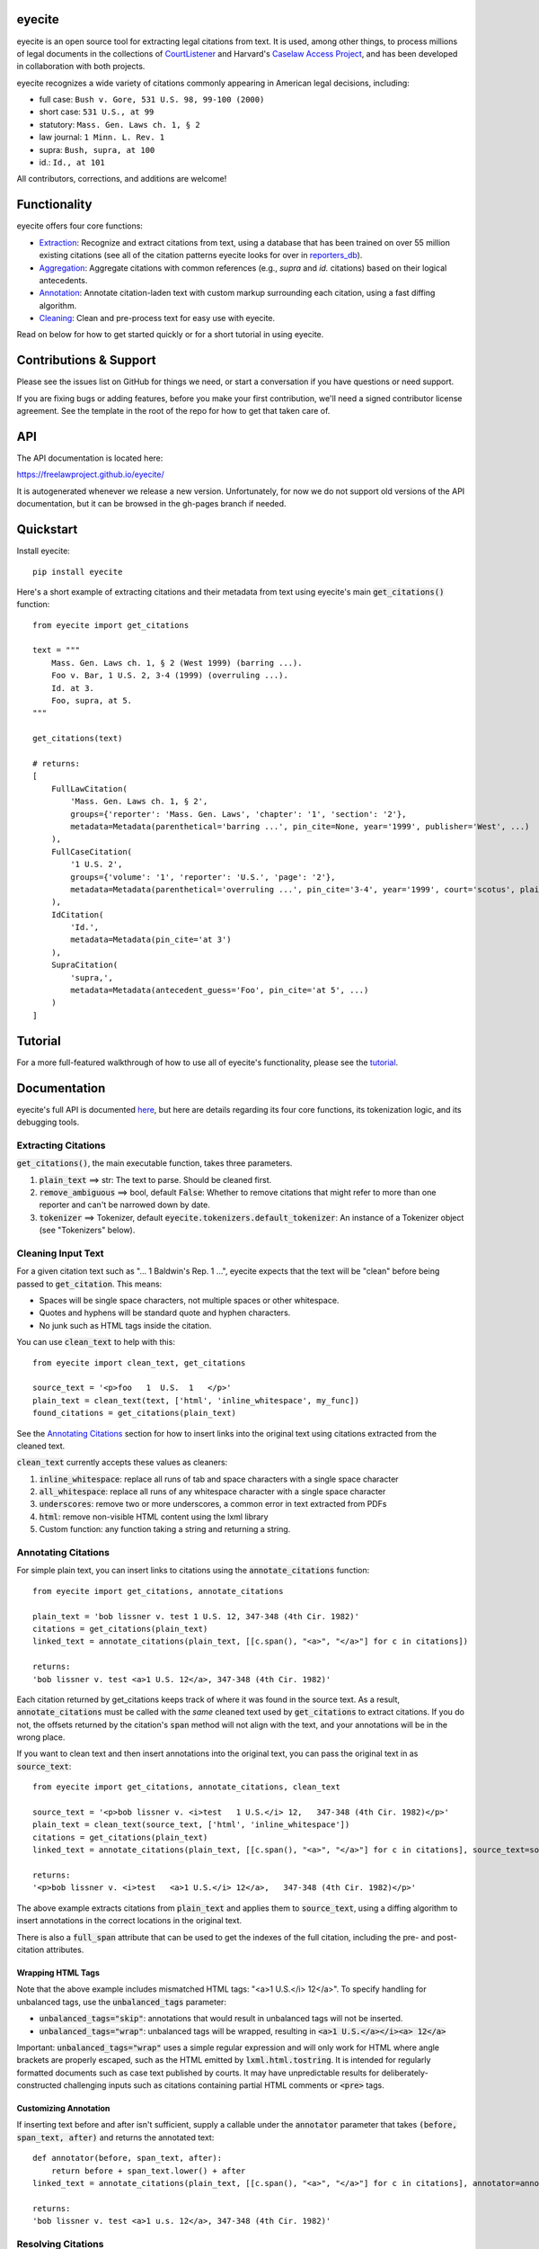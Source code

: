 eyecite
==========

eyecite is an open source tool for extracting legal citations from text. It is used, among other things, to process millions of legal documents in the collections of `CourtListener <https://www.courtlistener.com/>`_ and Harvard's `Caselaw Access Project <https://case.law/>`_, and has been developed in collaboration with both projects.

eyecite recognizes a wide variety of citations commonly appearing in American legal decisions, including:

* full case: ``Bush v. Gore, 531 U.S. 98, 99-100 (2000)``
* short case: ``531 U.S., at 99``
* statutory: ``Mass. Gen. Laws ch. 1, § 2``
* law journal: ``1 Minn. L. Rev. 1``
* supra: ``Bush, supra, at 100``
* id.: ``Id., at 101``

All contributors, corrections, and additions are welcome!

Functionality
=============

eyecite offers four core functions:

* `Extraction <https://freelawproject.github.io/eyecite/find.html>`_: Recognize and extract citations from text, using a database that has been trained on over 55 million existing citations (see all of the citation patterns eyecite looks for over in `reporters_db <https://github.com/freelawproject/reporters-db>`_).
* `Aggregation <https://freelawproject.github.io/eyecite/resolve.html>`_: Aggregate citations with common references (e.g., `supra` and `id.` citations) based on their logical antecedents.
* `Annotation <https://freelawproject.github.io/eyecite/annotate.html>`_: Annotate citation-laden text with custom markup surrounding each citation, using a fast diffing algorithm.
* `Cleaning <https://freelawproject.github.io/eyecite/clean.html>`_: Clean and pre-process text for easy use with eyecite.

Read on below for how to get started quickly or for a short tutorial in using eyecite.

Contributions & Support
=======================

Please see the issues list on GitHub for things we need, or start a conversation if you have questions or need support.

If you are fixing bugs or adding features, before you make your first contribution, we'll need a signed contributor license agreement. See the template in the root of the repo for how to get that taken care of.

API
===
The API documentation is located here:

https://freelawproject.github.io/eyecite/

It is autogenerated whenever we release a new version. Unfortunately, for now we do not support old versions of the API documentation, but it can be browsed in the gh-pages branch if needed.


Quickstart
==========

Install eyecite::

    pip install eyecite


Here's a short example of extracting citations and their metadata from text using eyecite's main :code:`get_citations()` function::

    from eyecite import get_citations

    text = """
        Mass. Gen. Laws ch. 1, § 2 (West 1999) (barring ...).
        Foo v. Bar, 1 U.S. 2, 3-4 (1999) (overruling ...).
        Id. at 3.
        Foo, supra, at 5.
    """

    get_citations(text)

    # returns:
    [
        FullLawCitation(
            'Mass. Gen. Laws ch. 1, § 2',
            groups={'reporter': 'Mass. Gen. Laws', 'chapter': '1', 'section': '2'},
            metadata=Metadata(parenthetical='barring ...', pin_cite=None, year='1999', publisher='West', ...)
        ),
        FullCaseCitation(
            '1 U.S. 2',
            groups={'volume': '1', 'reporter': 'U.S.', 'page': '2'},
            metadata=Metadata(parenthetical='overruling ...', pin_cite='3-4', year='1999', court='scotus', plaintiff='Foo', defendant='Bar,', ...)
        ),
        IdCitation(
            'Id.',
            metadata=Metadata(pin_cite='at 3')
        ),
        SupraCitation(
            'supra,',
            metadata=Metadata(antecedent_guess='Foo', pin_cite='at 5', ...)
        )
    ]

Tutorial
==========

For a more full-featured walkthrough of how to use all of eyecite's functionality,
please see the `tutorial <TUTORIAL.ipynb>`_.

Documentation
=============

eyecite's full API is documented `here <https://freelawproject.github.io/eyecite/>`_, but here are details regarding its four core functions, its tokenization logic, and its debugging tools.

Extracting Citations
--------------------

:code:`get_citations()`, the main executable function, takes three parameters.

1. :code:`plain_text` ==> str: The text to parse. Should be cleaned first.
2. :code:`remove_ambiguous` ==> bool, default :code:`False`: Whether to remove citations
   that might refer to more than one reporter and can't be narrowed down by date.
3. :code:`tokenizer` ==> Tokenizer, default :code:`eyecite.tokenizers.default_tokenizer`: An instance of a Tokenizer object (see "Tokenizers" below).


Cleaning Input Text
-------------------

For a given citation text such as "... 1 Baldwin's Rep. 1 ...", eyecite expects that the text
will be "clean" before being passed to :code:`get_citation`. This means:

* Spaces will be single space characters, not multiple spaces or other whitespace.
* Quotes and hyphens will be standard quote and hyphen characters.
* No junk such as HTML tags inside the citation.

You can use :code:`clean_text` to help with this:

::

    from eyecite import clean_text, get_citations

    source_text = '<p>foo   1  U.S.  1   </p>'
    plain_text = clean_text(text, ['html', 'inline_whitespace', my_func])
    found_citations = get_citations(plain_text)

See the `Annotating Citations <#annotating-citations>`_ section for how to insert links into the original text using
citations extracted from the cleaned text.

:code:`clean_text` currently accepts these values as cleaners:

1. :code:`inline_whitespace`: replace all runs of tab and space characters with a single space character
2. :code:`all_whitespace`: replace all runs of any whitespace character with a single space character
3. :code:`underscores`: remove two or more underscores, a common error in text extracted from PDFs
4. :code:`html`: remove non-visible HTML content using the lxml library
5. Custom function: any function taking a string and returning a string.


Annotating Citations
--------------------

For simple plain text, you can insert links to citations using the :code:`annotate_citations` function:

::

    from eyecite import get_citations, annotate_citations

    plain_text = 'bob lissner v. test 1 U.S. 12, 347-348 (4th Cir. 1982)'
    citations = get_citations(plain_text)
    linked_text = annotate_citations(plain_text, [[c.span(), "<a>", "</a>"] for c in citations])

    returns:
    'bob lissner v. test <a>1 U.S. 12</a>, 347-348 (4th Cir. 1982)'

Each citation returned by get_citations keeps track of where it was found in the source text.
As a result, :code:`annotate_citations` must be called with the *same* cleaned text used by :code:`get_citations`
to extract citations. If you do not, the offsets returned by the citation's :code:`span` method will
not align with the text, and your annotations will be in the wrong place.

If you want to clean text and then insert annotations into the original text, you can pass
the original text in as :code:`source_text`:

::

    from eyecite import get_citations, annotate_citations, clean_text

    source_text = '<p>bob lissner v. <i>test   1 U.S.</i> 12,   347-348 (4th Cir. 1982)</p>'
    plain_text = clean_text(source_text, ['html', 'inline_whitespace'])
    citations = get_citations(plain_text)
    linked_text = annotate_citations(plain_text, [[c.span(), "<a>", "</a>"] for c in citations], source_text=source_text)

    returns:
    '<p>bob lissner v. <i>test   <a>1 U.S.</i> 12</a>,   347-348 (4th Cir. 1982)</p>'

The above example extracts citations from :code:`plain_text` and applies them to
:code:`source_text`, using a diffing algorithm to insert annotations in the correct locations
in the original text.

There is also a :code:`full_span` attribute that can be used to get the indexes of the full citation, including the
pre- and post-citation attributes.

Wrapping HTML Tags
^^^^^^^^^^^^^^^^^^

Note that the above example includes mismatched HTML tags: "<a>1 U.S.</i> 12</a>".
To specify handling for unbalanced tags, use the :code:`unbalanced_tags` parameter:

* :code:`unbalanced_tags="skip"`: annotations that would result in unbalanced tags will not be inserted.
* :code:`unbalanced_tags="wrap"`: unbalanced tags will be wrapped, resulting in :code:`<a>1 U.S.</a></i><a> 12</a>`

Important: :code:`unbalanced_tags="wrap"` uses a simple regular expression and will only work for HTML where
angle brackets are properly escaped, such as the HTML emitted by :code:`lxml.html.tostring`. It is intended for
regularly formatted documents such as case text published by courts. It may have
unpredictable results for deliberately-constructed challenging inputs such as citations containing partial HTML
comments or :code:`<pre>` tags.

Customizing Annotation
^^^^^^^^^^^^^^^^^^^^^^

If inserting text before and after isn't sufficient, supply a callable under the :code:`annotator` parameter
that takes :code:`(before, span_text, after)` and returns the annotated text:

::

    def annotator(before, span_text, after):
        return before + span_text.lower() + after
    linked_text = annotate_citations(plain_text, [[c.span(), "<a>", "</a>"] for c in citations], annotator=annotator)

    returns:
    'bob lissner v. test <a>1 u.s. 12</a>, 347-348 (4th Cir. 1982)'

Resolving Citations
-------------------

Once you have extracted citations from a document, you may wish to resolve them to their common references.
To do so, just pass the results of :code:`get_citations()` into :code:`resolve_citations()`. This function will
do its best to resolve each "full," "short form," "supra," and "id" citation to a common :code:`Resource` object,
returning a dictionary that maps resources to lists of associated citations:

::

    from eyecite import get_citations, resolve_citations

    text = 'first citation: 1 U.S. 12. second citation: 2 F.3d 2. third citation: Id.'
    found_citations = get_citations(text)
    resolved_citations = resolve_citations(found_citations)

    returns (pseudo):
    {
        <Resource object>: [FullCaseCitation('1 U.S. 12')],
        <Resource object>: [FullCaseCitation('2 F.3d 2'), IdCitation('Id.')]
    }

Importantly, eyecite performs these resolutions using only its immanent knowledge about each citation's
textual representation. If you want to perform more sophisticated resolution (e.g., by augmenting each
citation with information from a third-party API), simply pass custom :code:`resolve_id_citation()`,
:code:`resolve_supra_citation()`, :code:`resolve_shortcase_citation()`, and :code:`resolve_full_citation()`
functions to :code:`resolve_citations()` as keyword arguments. You can also configure those functions to
return a more complex resource object (such as a Django model), so long as that object inherits the
:code:`eyecite.models.ResourceType` type (which simply requires hashability). For example, you might implement
a custom full citation resolution function as follows, using the default resolution logic as a fallback:

::

    def my_resolve(full_cite):
        # special handling for resolution of known cases in our database
        resource = MyOpinion.objects.get(full_cite)
        if resource:
            return resource
        # allow normal clustering of other citations
        return resolve_full_citation(full_cite)

    resolve_citations(citations, resolve_full_citation=my_resolve)

    returns (pseudo):
    {
        <MyOpinion object>: [<full_cite>, <short_cite>, <id_cite>],
        <Resource object>: [<full cite>, <short cite>],
    }

Tokenizers
----------

Internally, eyecite works by applying a list of regular expressions to the source text to convert it to a list
of tokens:

::

    In [1]: from eyecite.tokenizers import default_tokenizer

    In [2]: list(default_tokenizer.tokenize("Foo v. Bar, 123 U.S. 456 (2016). Id. at 457."))
    Out[2]:
    ['Foo',
     StopWordToken(data='v.', ...),
     'Bar,',
     CitationToken(data='123 U.S. 456', volume='123', reporter='U.S.', page='456', ...),
     '(2016).',
     IdToken(data='Id.', ...),
     'at',
     '457.']

Tokens are then scanned to determine values like the citation year or case name for citation resolution.

Alternate tokenizers can be substituted by providing a tokenizer instance to :code:`get_citations()`:

::

    from eyecite.tokenizers import HyperscanTokenizer
    hyperscan_tokenizer = HyperscanTokenizer(cache_dir='.hyperscan')
    cites = get_citations(text, tokenizer=hyperscan_tokenizer)

test_FindTest.py includes a simplified example of using a custom tokenizer that uses modified
regular expressions to extract citations with OCR errors.

eyecite ships with two tokenizers:

AhocorasickTokenizer (default)
^^^^^^^^^^^^^^^^^^^^^^^^^^^^^^

The default tokenizer uses the pyahocorasick library to filter down eyecite's list of
extractor regexes. It then performs extraction using the builtin :code:`re` library.

HyperscanTokenizer
^^^^^^^^^^^^^^^^^^

The alternate HyperscanTokenizer compiles all extraction regexes into a hyperscan database
so they can be extracted in a single pass. This is far faster than the default tokenizer
(exactly how much faster depends on how many citation formats are included in the target text),
but requires the optional :code:`hyperscan` dependency that has limited platform support.
See the "Installation" section for hyperscan installation instructions and limitations.

Compiling the hyperscan database takes several seconds, so short-running scripts may want to
provide a cache directory where the database can be stored. The directory should be writeable
only by the user:

::

    hyperscan_tokenizer = HyperscanTokenizer(cache_dir='.hyperscan')


Debugging
---------

If you want to see what metadata eyecite is able to extract for each citation, you can use :code:`dump_citations`.
This is primarily useful for developing eyecite, but may also be useful for exploring what data is available to you::

    In [1]: from eyecite import dump_citations, get_citations

    In [2]: text="Mass. Gen. Laws ch. 1, § 2. Foo v. Bar, 1 U.S. 2, 3-4 (1999). Id. at 3. Foo, supra, at 5."

    In [3]: cites=get_citations(text)

    In [4]: print(dump_citations(get_citations(text), text))
    FullLawCitation: Mass. Gen. Laws ch. 1, § 2. Foo v. Bar, 1 U.S. 2, 3-4 (1
      * groups
        * reporter='Mass. Gen. Laws'
        * chapter='1'
        * section='2'
    FullCaseCitation: Laws ch. 1, § 2. Foo v. Bar, 1 U.S. 2, 3-4 (1999). Id. at 3. Foo, s
      * groups
        * volume='1'
        * reporter='U.S.'
        * page='2'
      * metadata
        * pin_cite='3-4'
        * year='1999'
        * court='scotus'
        * plaintiff='Foo'
        * defendant='Bar,'
      * year=1999
    IdCitation: v. Bar, 1 U.S. 2, 3-4 (1999). Id. at 3. Foo, supra, at 5.
      * metadata
        * pin_cite='at 3'
    SupraCitation: 2, 3-4 (1999). Id. at 3. Foo, supra, at 5.
      * metadata
        * antecedent_guess='Foo'
        * pin_cite='at 5'

In the real terminal, the :code:`span()` of each extracted citation will be highlighted.
You can use the :code:`context_chars=30` parameter to control how much text is shown before and after.


Installation
============
Installing eyecite is easy.

::

    poetry add eyecite


Or via pip::

    pip install eyecite


Or install the latest dev version from github::

    pip install https://github.com/freelawproject/eyecite/archive/main.zip#egg=eyecite

Hyperscan installation
----------------------

To use :code:`HyperscanTokenizer` you must additionally install the python `hyperscan <https://pypi.org/project/hyperscan/>`_
library and its dependencies. **python-hyperscan officially supports only x86 linux,** though other configurations may be
possible.

Hyperscan installation example on x86 Ubuntu 20.04:

::

    apt install libhyperscan-dev
    pip install hyperscan

Hyperscan installation example on x86 Debian Buster:

::

    echo 'deb http://deb.debian.org/debian buster-backports main' > /etc/apt/sources.list.d/backports.list
    apt install -t buster-backports libhyperscan-dev
    pip install hyperscan

Hyperscan installation example with homebrew on x86 MacOS:

::

    brew install hyperscan
    pip install hyperscan


Deployment
==========

1. Update version info in :code:`pyproject.toml` by running :code:`poetry version [major, minor, patch]`.

For an automated deployment, tag the commit with vx.y.z, and push it to main.
An automated deploy and documentation update will be completed for you.

For a manual deployment, run:

::

    poetry publish --build

You will probably also need to push new documentation files to the gh-pages branch.

Testing
=======
eyecite comes with a robust test suite of different citation strings that it is equipped to handle. Run these tests as follows:

::

    python3 -m unittest discover -s tests -p 'test_*.py'

If you would like to create mock citation objects to assist you in writing your own local tests, import and use the following functions for convenience:

::

    from eyecite.test_factories import (
        case_citation,
        id_citation,
        supra_citation,
        unknown_citation,
    )


Development
===========
When a pull request is generated for changes from changes to eyecite, a github
workflow will automatically trigger.  The workflow, benchmark.yml will
test improvements in accuracy and speed against the current main branch.

The results are committed to an artifacts branch, and an ever updating comment
in the PR comments with the output.


License
=======
This repository is available under the permissive BSD license, making it easy and safe to incorporate in your own libraries.

Pull and feature requests welcome. Online editing in GitHub is possible (and easy!).
